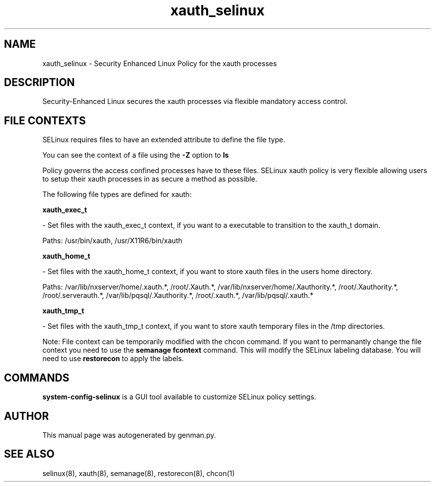 .TH  "xauth_selinux"  "8"  "xauth" "dwalsh@redhat.com" "xauth Selinux Policy documentation"
.SH "NAME"
xauth_selinux \- Security Enhanced Linux Policy for the xauth processes
.SH "DESCRIPTION"

Security-Enhanced Linux secures the xauth processes via flexible mandatory access
control.  
.SH FILE CONTEXTS
SELinux requires files to have an extended attribute to define the file type. 
.PP
You can see the context of a file using the \fB\-Z\fP option to \fBls\bP
.PP
Policy governs the access confined processes have to these files. 
SELinux xauth policy is very flexible allowing users to setup their xauth processes in as secure a method as possible.
.PP 
The following file types are defined for xauth:


.EX
.B xauth_exec_t 
.EE

- Set files with the xauth_exec_t context, if you want to a executable to transition to the xauth_t domain.

.br
Paths: 
/usr/bin/xauth, /usr/X11R6/bin/xauth

.EX
.B xauth_home_t 
.EE

- Set files with the xauth_home_t context, if you want to store xauth files in the users home directory.

.br
Paths: 
/var/lib/nxserver/home/\.xauth.*, /root/\.Xauth.*, /var/lib/nxserver/home/\.Xauthority.*, /root/\.Xauthority.*, /root/\.serverauth.*, /var/lib/pqsql/\.Xauthority.*, /root/\.xauth.*, /var/lib/pqsql/\.xauth.*

.EX
.B xauth_tmp_t 
.EE

- Set files with the xauth_tmp_t context, if you want to store xauth temporary files in the /tmp directories.

Note: File context can be temporarily modified with the chcon command.  If you want to permanantly change the file context you need to use the 
.B semanage fcontext 
command.  This will modify the SELinux labeling database.  You will need to use
.B restorecon
to apply the labels.

.SH "COMMANDS"

.PP
.B system-config-selinux 
is a GUI tool available to customize SELinux policy settings.

.SH AUTHOR	
This manual page was autogenerated by genman.py.

.SH "SEE ALSO"
selinux(8), xauth(8), semanage(8), restorecon(8), chcon(1)
